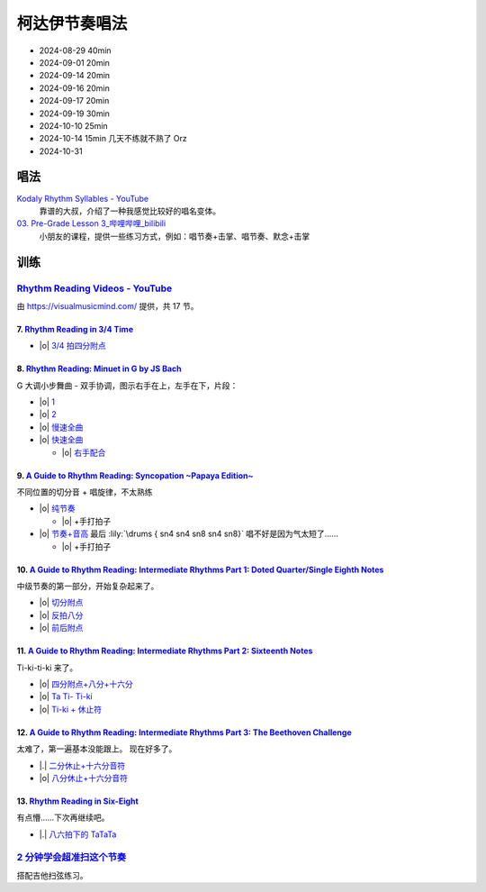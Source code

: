 ==============
柯达伊节奏唱法
==============

- 2024-08-29 40min
- 2024-09-01 20min
- 2024-09-14 20min
- 2024-09-16 20min
- 2024-09-17 20min
- 2024-09-19 30min
- 2024-10-10 25min
- 2024-10-14 15min 几天不练就不熟了 Orz
- 2024-10-31

唱法
====

.. pdf-include:: https://kodaly.org.au/wp-content/uploads/2015/12/rhythmguide.pdf

`Kodaly Rhythm Syllables - YouTube <https://www.youtube.com/watch?v=Vc2RlRvYCcY>`_
   靠谱的大叔，介绍了一种我感觉比较好的唱名变体。

`03. Pre-Grade Lesson 3_哔哩哔哩_bilibili <https://www.bilibili.com/video/BV1zE411L7oy?p=3>`_
   小朋友的课程，提供一些练习方式，例如：唱节奏+击掌、唱节奏、默念+击掌

.. todo:: 自用音节表

训练
====

`Rhythm Reading Videos - YouTube`__
-----------------------------------

由 https://visualmusicmind.com/ 提供，共 17 节。

__ https://www.youtube.com/playlist?list=PLzPP1Evz0WkRAkDUUT-KvVs1CbRbgtdyu

7. `Rhythm Reading in 3/4 Time`__
~~~~~~~~~~~~~~~~~~~~~~~~~~~~~~~~~

- |o| `3/4 拍四分附点`__

.. rhythm:: 3/4 拍里的四分附点
   :time: 3/4
   :grid: ❎🟩 🟩❎ ❎🟩
   :tempo: 80
   :musicca: n-34-a--5aei6agi-

   sn4. sn8 sn4

__ https://www.youtube.com/watch?v=MtEkC454tJI
__ https://youtube.com/clip/UgkxEnyn2kNtL0qD5lJp5tqPvluQGKX9f-5z?si=BQhDd7uL2YFg5keC

8. `Rhythm Reading: Minuet in G by JS Bach`__
~~~~~~~~~~~~~~~~~~~~~~~~~~~~~~~~~~~~~~~~~~~~~

G 大调小步舞曲 - 双手协调，图示右手在上，左手在下，片段：

- |o| 1__
- |o| 2__
- |o| 慢速全曲__
- |o| 快速全曲__

  - |o| 右手配合__

__ https://www.youtube.com/watch?v=W9LtzY42ctI
__ https://youtube.com/clip/Ugkx_6uclDJIwqmCljQwKQ401uofI4bjc7k9?si=29SCFJVe0THuWmzy
__ https://youtube.com/clip/UgkxYIj4ode0Pq2eMatg6WcYEk7YkOC60Vsm?si=rN1duZNDsrnVSCim
__ https://youtu.be/W9LtzY42ctI?si=tPLeWe-caXT2RYdI&t=201
__ https://www.youtube.com/watch?v=W9LtzY42ctI&t=316s
__ https://youtube.com/clip/UgkxPW-VfspLiwAS7jP8UZQ6lxnspLCwgQMU?si=_U27zhSh0Ejnc0C7

9. `A Guide to Rhythm Reading: Syncopation ~Papaya Edition~`__
~~~~~~~~~~~~~~~~~~~~~~~~~~~~~~~~~~~~~~~~~~~~~~~~~~~~~~~~~~~~~~

不同位置的切分音 + 唱旋律，不太熟练

- |o| 纯节奏__

  - |o| +手打拍子

- |o| 节奏+音高__ 最后 :lily:`\drums { sn4 sn4 sn8 sn4 sn8}` 唱不好是因为气太短了……

  - |o| +手打拍子


.. rhythm:: 切分音
   :time: 4/4
   :tempo: 80

   sn8 sn4 sn8 sn4 sn4
   sn4 sn8 sn4 sn8 sn4
   sn4 sn4 sn8 sn4 sn8 \break

__ https://www.youtube.com/watch?v=vRSJijhRIOs
__ https://youtu.be/vRSJijhRIOs?si=lC9vvpmJCGxpZ0yp&t=11
__ https://youtu.be/vRSJijhRIOs?si=Dj6KMS3h4cMhVAE7&t=94

10. `A Guide to Rhythm Reading: Intermediate Rhythms Part 1: Doted Quarter/Single Eighth Notes`__
~~~~~~~~~~~~~~~~~~~~~~~~~~~~~~~~~~~~~~~~~~~~~~~~~~~~~~~~~~~~~~~~~~~~~~~~~~~~~~~~~~~~~~~~~~~~~~~~~

中级节奏的第一部分，开始复杂起来了。

- |o| 切分附点__
- |o| 反拍八分__
- |o| 前后附点__

__ https://www.youtube.com/watch?v=YVeh0oVrKOk
__ https://youtube.com/clip/UgkxK_7yk2T2m21OMzEfJk1FRGekGtVT8XsB?si=PFEjDdvEYAuSqPng
__ https://youtube.com/clip/UgkxncXId5YrJmizbmRdYb9R1O4XKHHTPP0F?si=91L-LTBwaPBhDa6i
__ https://youtube.com/clip/Ugkx-KxEZEfk54swdtsY-J_c8Zy4CA5Md48T?si=oj8YAIWowJ_Sl6l5

11. `A Guide to Rhythm Reading: Intermediate Rhythms Part 2: Sixteenth Notes`__
~~~~~~~~~~~~~~~~~~~~~~~~~~~~~~~~~~~~~~~~~~~~~~~~~~~~~~~~~~~~~~~~~~~~~~~~~~~~~~~

Ti-ki-ti-ki 来了。

- |o| `四分附点+八分+十六分`__
- |o| `Ta Ti- Ti-ki`__
- |o| `Ti-ki + 休止符`__

__ https://www.youtube.com/watch?v=KogDq0c7EG0
__ https://youtube.com/clip/UgkxS5fb161DQj6ztMCpLXjEykeS8Tfp_UT4?si=TPTOosj-A4UbMtEE
__ https://youtube.com/clip/UgkxGHBZH-Nrm6jpMBhNLE8rf0BoaloXpiDl?si=6I6BaDMnfyP9tDMj
__ https://youtube.com/clip/Ugkxxc7fcfpfISjCJpwbZr1AUxB9jEbYiI57?si=3EUVI4I2TfCkk-8m

12. `A Guide to Rhythm Reading: Intermediate Rhythms Part 3: The Beethoven Challenge`__
~~~~~~~~~~~~~~~~~~~~~~~~~~~~~~~~~~~~~~~~~~~~~~~~~~~~~~~~~~~~~~~~~~~~~~~~~~~~~~~~~~~~~~~

太难了，第一遍基本没能跟上。
现在好多了。

- |.| `二分休止+十六分音符`__
- |o| `八分休止+十六分音符`__

__ https://www.youtube.com/watch?v=K27IJcOXZs0
__ https://youtube.com/clip/Ugkxo-uqvExysRXDqJRdFHzHoq3mxDPSanM9?si=BmExsyMlboougI_i
__ https://youtube.com/clip/UgkxsDIlVBJKu64p5j4nVNyanm5DpmxNi998?si=1E4LG-mVRf-DUZfH

13. `Rhythm Reading in Six-Eight`__
~~~~~~~~~~~~~~~~~~~~~~~~~~~~~~~~~~~

有点懵……下次再继续吧。

- |.| `八六拍下的 TaTaTa`__

  .. rhythm:: 八六拍下的 TaTaTa
     :time: 6/8
     :grid: ❎🟩❎❎🟩❎ ❎🟩❎🟩❎🟩
     :tempo: 80

     sn4 sn8 sn4 sn8 sn4 sn4 sn4 

__ https://www.youtube.com/watch?v=zQ8R7j44uvY
__ https://youtube.com/clip/Ugkxu3rA1_9YmPhZqK5LxVlkQJtGYuTw7PBv?si=jyJ4IMJnTlyPHrf-

`2 分钟学会超准扫这个节奏`__
----------------------------

搭配吉他扫弦练习。

__ https://space.bilibili.com/1722633423/channel/collectiondetail?sid=1551542

